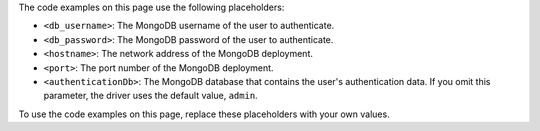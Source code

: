 The code examples on this page use the following placeholders:

- ``<db_username>``: The MongoDB username of the user to authenticate.
- ``<db_password>``: The MongoDB password of the user to authenticate.
- ``<hostname>``: The network address of the MongoDB deployment.
- ``<port>``: The port number of the MongoDB deployment.
- ``<authenticationDb>``: The MongoDB database that contains the user's authentication
  data. If you omit this parameter, the driver uses the default value, ``admin``.

To use the code examples on this page, replace these placeholders with your own values.